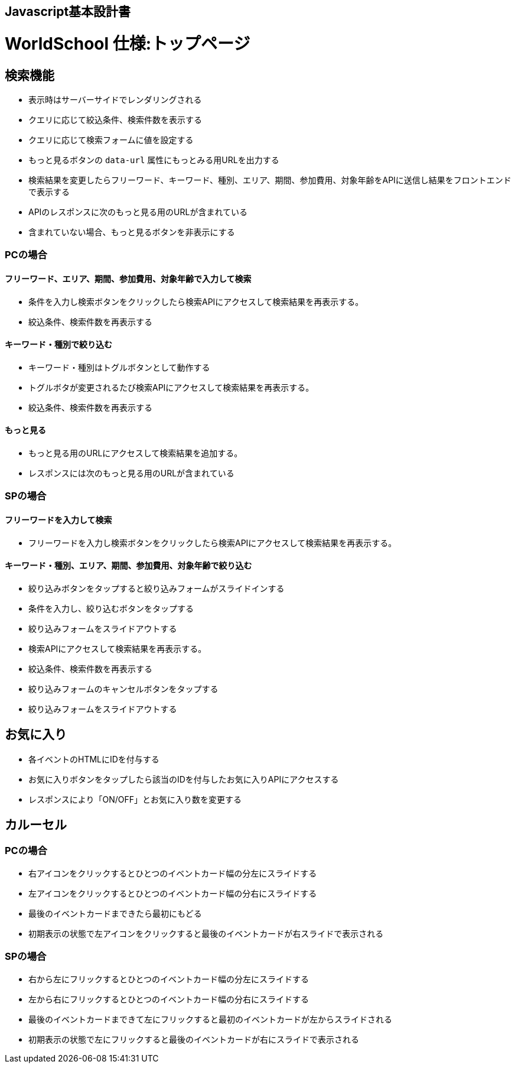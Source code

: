 == Javascript基本設計書
# WorldSchool 仕様:トップページ

## 検索機能

- 表示時はサーバーサイドでレンダリングされる
  - クエリに応じて絞込条件、検索件数を表示する
  - クエリに応じて検索フォームに値を設定する
  - もっと見るボタンの `data-url` 属性にもっとみる用URLを出力する
- 検索結果を変更したらフリーワード、キーワード、種別、エリア、期間、参加費用、対象年齢をAPIに送信し結果をフロントエンドで表示する
  - APIのレスポンスに次のもっと見る用のURLが含まれている
    - 含まれていない場合、もっと見るボタンを非表示にする

### PCの場合

#### フリーワード、エリア、期間、参加費用、対象年齢で入力して検索

- 条件を入力し検索ボタンをクリックしたら検索APIにアクセスして検索結果を再表示する。
- 絞込条件、検索件数を再表示する

#### キーワード・種別で絞り込む

- キーワード・種別はトグルボタンとして動作する
- トグルボタが変更されるたび検索APIにアクセスして検索結果を再表示する。
- 絞込条件、検索件数を再表示する

#### もっと見る

- もっと見る用のURLにアクセスして検索結果を追加する。
- レスポンスには次のもっと見る用のURLが含まれている

### SPの場合

#### フリーワードを入力して検索

- フリーワードを入力し検索ボタンをクリックしたら検索APIにアクセスして検索結果を再表示する。

#### キーワード・種別、エリア、期間、参加費用、対象年齢で絞り込む

- 絞り込みボタンをタップすると絞り込みフォームがスライドインする
- 条件を入力し、絞り込むボタンをタップする
  - 絞り込みフォームをスライドアウトする
- 検索APIにアクセスして検索結果を再表示する。
- 絞込条件、検索件数を再表示する
- 絞り込みフォームのキャンセルボタンをタップする
  - 絞り込みフォームをスライドアウトする

## お気に入り

- 各イベントのHTMLにIDを付与する
- お気に入りボタンをタップしたら該当のIDを付与したお気に入りAPIにアクセスする
- レスポンスにより「ON/OFF」とお気に入り数を変更する

## カルーセル

### PCの場合

- 右アイコンをクリックするとひとつのイベントカード幅の分左にスライドする
- 左アイコンをクリックするとひとつのイベントカード幅の分右にスライドする
- 最後のイベントカードまできたら最初にもどる
- 初期表示の状態で左アイコンをクリックすると最後のイベントカードが右スライドで表示される

### SPの場合

- 右から左にフリックするとひとつのイベントカード幅の分左にスライドする
- 左から右にフリックするとひとつのイベントカード幅の分右にスライドする
- 最後のイベントカードまできて左にフリックすると最初のイベントカードが左からスライドされる
- 初期表示の状態で左にフリックすると最後のイベントカードが右にスライドで表示される
